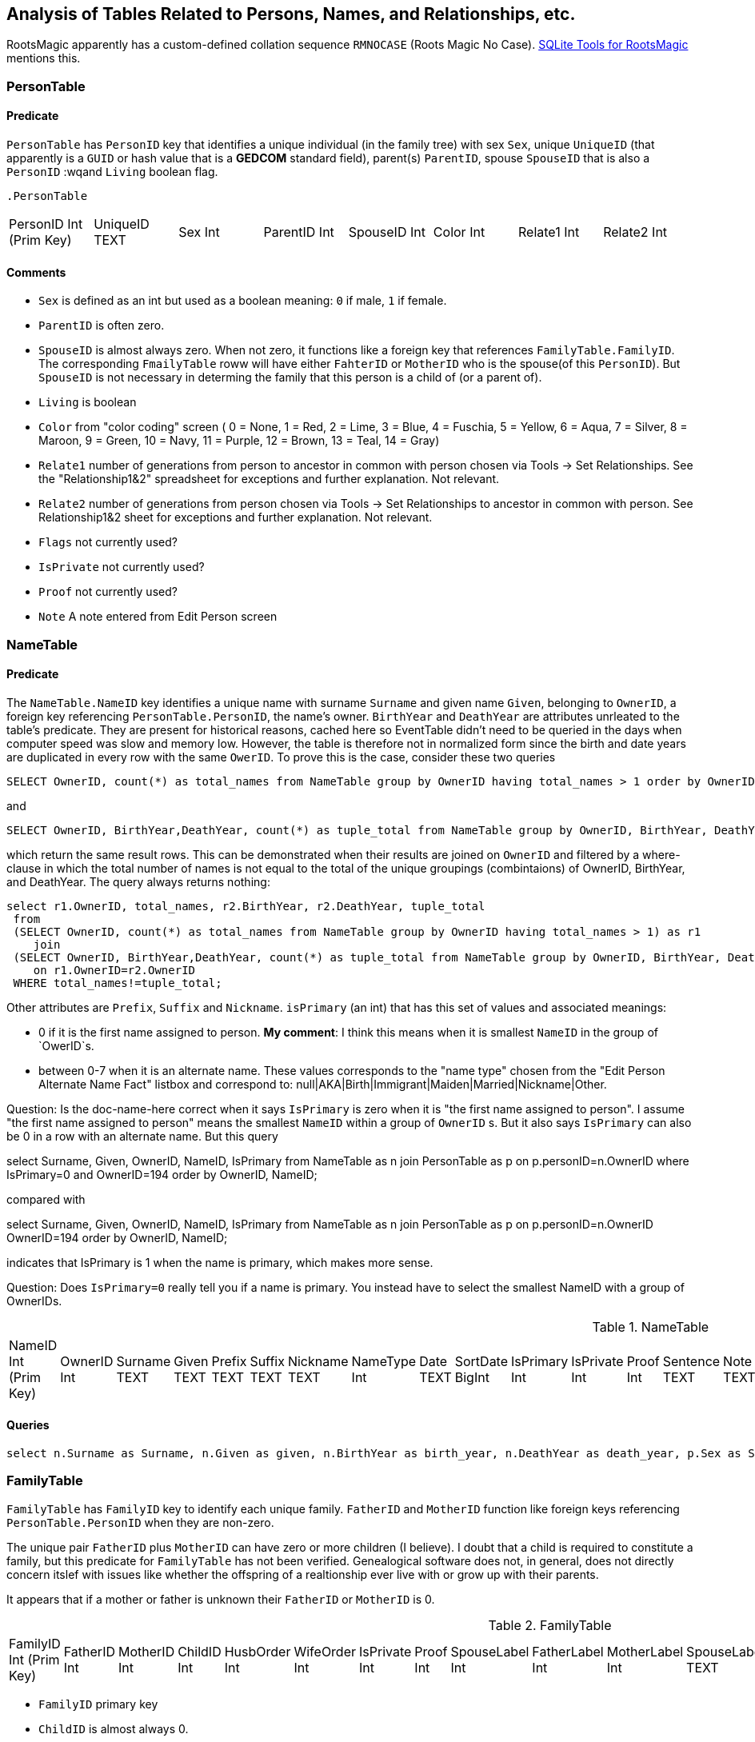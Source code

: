 
== Analysis of Tables Related to Persons, Names, and Relationships, etc.

RootsMagic apparently has a custom-defined collation sequence `RMNOCASE` (Roots Magic No Case). https://sqlitetoolsforrootsmagic.com/RMNOCASE-faking-it-in-SQLite-Expert-command-line-shell-et-al/[SQLite Tools for RootsMagic]
mentions this.

=== PersonTable

==== Predicate
`PersonTable` has `PersonID` key that identifies a unique individual (in the family tree) with sex `Sex`, unique `UniqueID` (that apparently is a `GUID` or hash value that is a **GEDCOM** standard field),
parent(s) `ParentID`, spouse `SpouseID` that is also a `PersonID` :wqand `Living` boolean flag.

 .PersonTable
[width="99%"]
|===
|PersonID Int (Prim Key) |UniqueID TEXT |Sex Int |ParentID Int |SpouseID Int |Color Int |Relate1 Int |Relate2 Int
|Flags Int |Living Int |IsPrivate Int |Proof Int |Bookmark Int |Note TEXT |UTCModDate Float
|===

==== Comments

- `Sex` is defined as an int but used as a boolean meaning: `0` if male, `1` if female.
- `ParentID` is often zero.
- `SpouseID` is almost always zero. When not zero, it functions like a foreign key that references `FamilyTable.FamilyID`. The corresponding `FmailyTable` roww will have either `FahterID` or `MotherID` who is
   the spouse(of this `PersonID`). But `SpouseID` is not necessary in determing the family that this person is a child of (or a parent of).
- `Living` is boolean 
- `Color`
  from "color coding" screen ( 0 = None,  1 = Red,  2 = Lime,  3 = Blue,  4 = Fuschia,  5 = Yellow,  6 = Aqua,  7 = Silver,  8 = Maroon,  9 = Green, 10 = Navy, 11 = Purple, 12 = Brown, 13 = Teal, 14 = Gray)
- `Relate1`
  number of generations from person to ancestor in common with person chosen via Tools -> Set Relationships. See the "Relationship1&2" spreadsheet for exceptions and further explanation. Not relevant.
- `Relate2`
  number of generations from person chosen via Tools -> Set Relationships to ancestor in common with person. See Relationship1&2 sheet for exceptions and further explanation. Not relevant.
- `Flags`
  not currently used?
- `IsPrivate`
  not currently used?
- `Proof`
  not currently used?
- `Note`
  A note entered from Edit Person screen

=== NameTable

==== Predicate
The `NameTable.NameID` key identifies a unique name with surname `Surname` and given name `Given`, belonging to `OwnerID`, a foreign key referencing `PersonTable.PersonID`, the name's owner.
`BirthYear` and `DeathYear` are attributes unrleated to the table's predicate. They are present for historical reasons, cached here so EventTable didn't need to be queried in the days when computer speed was slow
and memory low. However, the table is therefore not in normalized form since the birth and date years are duplicated in every row with the same `OwerID`. To prove this is the case, consider these two queries 

[source, sql]
----
SELECT OwnerID, count(*) as total_names from NameTable group by OwnerID having total_names > 1 order by OwnerID;
----

and

[source, sql]
----
SELECT OwnerID, BirthYear,DeathYear, count(*) as tuple_total from NameTable group by OwnerID, BirthYear, DeathYear having tuple_total > 1
----

which return the same result rows. This can be demonstrated when their results are joined on `OwnerID` and filtered by a where-clause in which the total number of names is not equal to the total of the unique groupings
(combintaions) of OwnerID, BirthYear, and DeathYear. The query always returns nothing:

[source, sql]
----
select r1.OwnerID, total_names, r2.BirthYear, r2.DeathYear, tuple_total
 from 
 (SELECT OwnerID, count(*) as total_names from NameTable group by OwnerID having total_names > 1) as r1
    join
 (SELECT OwnerID, BirthYear,DeathYear, count(*) as tuple_total from NameTable group by OwnerID, BirthYear, DeathYear having tuple_total > 1) as r2
    on r1.OwnerID=r2.OwnerID
 WHERE total_names!=tuple_total;
----

Other attributes are `Prefix`, `Suffix` and `Nickname`. `isPrimary` (an int) that has this set of values and associated meanings:

- 0 if it is the first name assigned to person. *My comment*: I think this means when it is smallest `NameID` in the group of `OwerID`s.
- between 0-7 when it is an alternate name. These values corresponds to the "name type" chosen from the "Edit Person Alternate Name Fact" listbox and correspond to: null|AKA|Birth|Immigrant|Maiden|Married|Nickname|Other.

Question: Is the doc-name-here correct when it says `IsPrimary` is zero when it is "the first name assigned to person". I assume "the first name assigned to person" means the smallest `NameID` within a group of `OwnerID` s. But it also says `IsPrimary` can also be 0 in a row with an alternate name.
But this query

select Surname, Given, OwnerID, NameID, IsPrimary from NameTable as n join PersonTable as p on p.personID=n.OwnerID where IsPrimary=0 and OwnerID=194 order by OwnerID, NameID;    

compared with

select Surname, Given, OwnerID, NameID, IsPrimary from NameTable as n join PersonTable as p on p.personID=n.OwnerID OwnerID=194 order by OwnerID, NameID;     

indicates that IsPrimary is 1 when the name is primary, which makes more sense.

Question: Does `IsPrimary=0` really tell you if a name is primary. You instead have to select the smallest NameID with a group of OwnerIDs. 

.NameTable
[width="99%",cols="17%,3%,4%,3%,3%,3%,4%,4%,3%,5%,4%,4%,3%,4%,3%,4%,4%,3%,4%,5%,4%,4%,5%",]
|===
|NameID Int (Prim Key) |OwnerID Int |Surname TEXT |Given TEXT |Prefix TEXT |Suffix TEXT |Nickname TEXT |NameType Int |Date TEXT |SortDate
BigInt |IsPrimary Int |IsPrivate Int |Proof Int |Sentence TEXT |Note TEXT |BirthYear Int |DeathYear Int |Display Int |Language TEXT
|UTCModDate Float |SurnameMP TEXT |GivenMP TEXT |NicknameMP TEXT
|===

==== Queries

[source]
----
select n.Surname as Surname, n.Given as given, n.BirthYear as birth_year, n.DeathYear as death_year, p.Sex as Sex, n.IsPrimary as PrimaryName, n.OwnerID as OwnerId, n.NameID as NameId from NameTable as n join PersonTable as p on p.PersonID=n.OwnerID order by lower(Surname), OwnerID, NameID;
----

=== FamilyTable

`FamilyTable` has `FamilyID` key to identify each unique family. `FatherID` and `MotherID` function like foreign keys referencing `PersonTable.PersonID` when they
are non-zero.

The unique pair `FatherID` plus `MotherID` can have zero or more children (I believe). I doubt that a child is required to constitute a family, but this predicate for `FamilyTable` has not been verified.
Genealogical software does not, in general, does not directly concern itslef with issues like whether the offspring of a realtionship ever live with or grow up with their parents.

It appears that if a mother or father is unknown their `FatherID` or `MotherID` is 0.

.FamilyTable
[width="99%",cols="18%,5%,5%,4%,5%,5%,5%,4%,6%,6%,6%,7%,7%,7%,4%,6%",]
|===
|FamilyID Int (Prim Key) |FatherID Int |MotherID Int |ChildID Int |HusbOrder Int |WifeOrder Int |IsPrivate Int |Proof Int |SpouseLabel Int
|FatherLabel Int |MotherLabel Int |SpouseLabelStr TEXT |FatherLabelStr TEXT |MotherLabelStr TEXT |Note TEXT |UTCModDate Float
|===

- `FamilyID` primary key
- `ChildID` is almost always 0.
- `FatherID` Father Identification Number, linking to PersonID of PersonTable
- `MotherID` Mother Identification Number, linking to PersonID of PersonTable
- `ChildID` Number linking to PersonID of PersonTable (0 if no children) [RIN of one of children, possibly last active in Pedigree view, others?]
- `HusbOrder` Husband Order, from Rearrange Spouses screen (0 if never rearranged) [some oddities, such as value of 2, but only one husband?]
- `WifeOrder` Wife Order, from Rearrange Spouses screen (0 if never rearranged) [some oddities such as value of 2, but only one wife?]
- `IsPrivate` Private from Edit Person screen (0 = Not Private (unchecked), 1 = Private (checked))
- `Proof` Proof from Edit Person screen (0 = [blank], 1 = Proven, 2 = Disproven, 3 = Disputed)
- `SpouseLabel` not currently supported?
- `FatherLabel` Husband label, from Edit Person screen (0 = Father, 1 = Husband, 2 = Partner)
- `MotherLabel` Wife label, from Edit Person screen (0 = Mother, 1 = Wife, 2 = Partner)
- `Note` Note from Edit Person screen

*todo* Find the table of .sql queries and get the queryies for 1.) determining family and its members, 2.) determing spouse(s), etc.

=== ChildTable 

`ChildTable` has key `RecID`, child identifier `ChildID`, a foreign key referencing the `PersonTable.PersonID`, and... 

- `ChildID` foreign key referencing PersonID in PersonTable
- `FamilyID` references `FamilyTable.FamilyID` or Marriage Record Identication Number (MRIN). 
- `RelFather` relationship to Father: 0-Birth,1-Adopted, 2- Step,etc
- `RelMother` relationship to Mother: 0-Birth,1-Adopted, 2- Step,etc
- `ChildOrder` 0 means in record order; 1,2,... revises the order for the family but 1000 also observed for child added w/o birthdate, and 501 sometimes noted when no other children in family.
- `IsPrivate` 0 or 1.	1 if Private checked in Parents pane of Edit Person dialog. Effect on reports is not apparent.
- `ProofFather` 0,1,2,3	Set by Proof listbox in Parents pane of Edit Persons. 0-blank, 1-Proven, 2-Disproven, 3-Disputed
- `ProofMother` 0,1,2,3	Set by Proof listbox in Parents pane of Edit Persons. 0-blank, 1-Proven, 2-Disproven, 3-Disputed
- `Note` unused?

.ChildTable
[width="97%",cols="16%,14%,14%,14%,14%,14%,14%",]
|===
|RecID Int (Prim Key) |ChildID Int |FamilyID Int |RelFather Int |RelMother Int |Chi ldOrder Int |Is Private Int
|===

==== Comments
All children with the same `FamilyID` have the same set of parents. They have zero or more siblings. Not every `PersonID` appears in the `ChildTable`. Not every person has at least one parent; for example,
the olders ancestors don't have assigned parents.

Can a child belong to more than one family? And what if a person does not yet have any or both assigned parents. In this case, there should be no entry for them in the `ChildTable` or `FamilyTable`.

The ChildTable has only 2047 rows. Thus only 2047 ChildIDs (which is a foreign key referencing PersonTable) out of 3086 occur in the ChildTable.

== Conversion to JSON and XML
The https://github.com/FamilySearch/gedcom5-java[gedcom5-java] FamilySearch github repo has a `Gedcom2Json` convertor. It explains how to compile it using maven. Run it:

[source,bash]
----
$ java -cp target/gedcom.jar org.folg.gedcom.tools.Gedcom2Json -i k.ged -o k.json 
----

== Analysis of Tables Related to Downloaded Ancestry Media Files

== Todoes

=== DB Questions to Figure Out

Figure out if "family" means there must be a child. To test this use my Frankenstein tree. Give a wife to the son, but give them no children, expert and import to rootsmagic.
And create a SQL join statment, left or right join, to determine if there persons with no parents.

SQL to show persons with no children is also desired.

=== Ancestry Medis Files

Incorporate my notes for assigning Ancestry Media Gallery files to the correct person.

=== New DB with Forign Key Contraints

After figure out the question above, dump the Rootsmagic db and import it into a new DB that has the foreign key contraints described above.

=== Other 

- Look into an alternate solution of:

  - Github FamilySearch Converting GEDCOM 5 to GECOM X, and then

  - Github FamilySearch GEDCOM 5 Parser

  - Using Github FamilySearch PHP Gecom X library to extract the details.

- Look into Webtrees and its tables.

